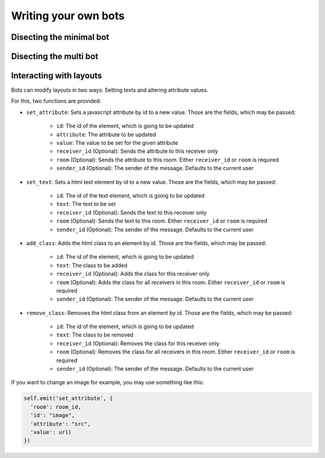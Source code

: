 .. _slurk_bots:

=========================================
Writing your own bots
=========================================

Disecting the minimal bot
~~~~~~~~~~~~~~~~~~~~~~~~~


Disecting the multi bot
~~~~~~~~~~~~~~~~~~~~~~~


Interacting with layouts
~~~~~~~~~~~~~~~~~~~~~~~

Bots can modify layouts in two ways: Setting texts and altering attribute values.

For this, two functions are provided:

- ``set_attribute``: Sets a javascript attribute by id to a new value. Those are the fields, which may be passed:

    - ``id``: The id of the element, which is going to be updated
    - ``attribute``: The attribute to be updated
    - ``value``: The value to be set for the given attribute
    - ``receiver_id`` (Optional): Sends the attribute to this receiver only
    - ``room`` (Optional): Sends the attribute to this room. Either ``receiver_id`` or ``room`` is required
    - ``sender_id`` (Optional): The sender of the message. Defaults to the current user
- ``set_text``: Sets a html text element  by id to a new value. Those are the fields, which may be passed:

    - ``id``: The id of the text element, which is going to be updated
    - ``text``: The text to be set
    - ``receiver_id`` (Optional): Sends the text to this receiver only
    - ``room`` (Optional): Sends the text to this room. Either ``receiver_id`` or ``room`` is required
    - ``sender_id`` (Optional): The sender of the message. Defaults to the current user
- ``add_class``: Adds the html class to an element by id. Those are the fields, which may be passed:

    - ``id``: The id of the element, which is going to be updated
    - ``text``: The class to be added
    - ``receiver_id`` (Optional): Adds the class for this receiver only
    - ``room`` (Optional): Adds the class for all receivers in this room. Either ``receiver_id`` or ``room`` is required
    - ``sender_id`` (Optional): The sender of the message. Defaults to the current user
- ``remove_class``: Removes the html class from an element by id. Those are the fields, which may be passed:

    - ``id``: The id of the element, which is going to be updated
    - ``text``: The class to be removed
    - ``receiver_id`` (Optional): Removes the class for this receiver only
    - ``room`` (Optional): Removes the class for all receivers in this room. Either ``receiver_id`` or ``room`` is required
    - ``sender_id`` (Optional): The sender of the message. Defaults to the current user

If you want to change an image for example, you may use something like this:

.. code-block:: python

   self.emit('set_attribute', {
     'room': room_id,
     'id': "image",
     'attribute': "src",
     'value': url)
   })